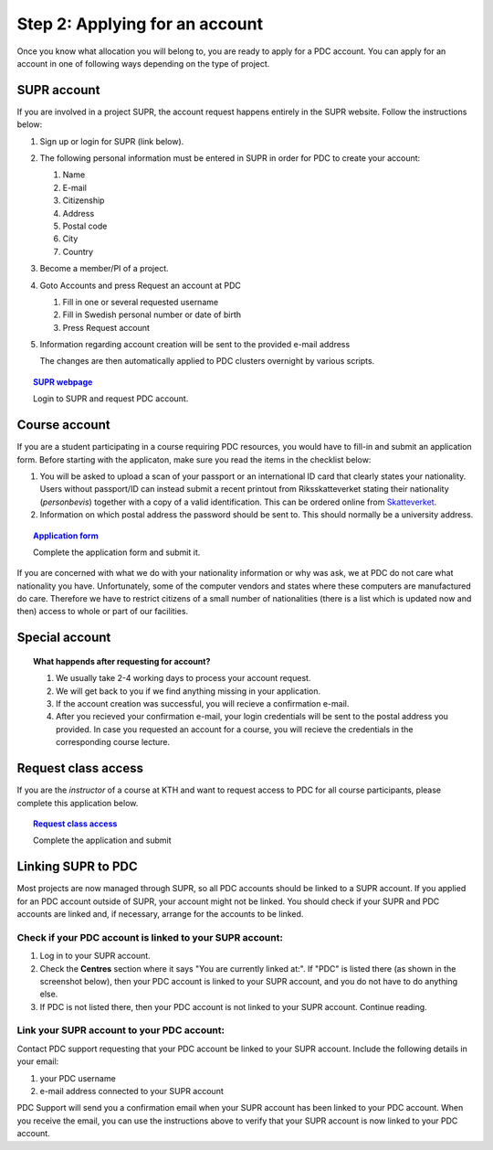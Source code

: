 .. index:: get_account
.. _get_account:

Step 2: Applying for an account
===============================

.. TODO: Apply for PDC account
.. TODO: hyperlink to 'time allocation' basics

Once you know what allocation you will belong to, you are ready to apply for a PDC account.
You can apply for an account in one of following ways depending on the type of project.


.. _supr_account:

SUPR account
------------

If you are involved in a project SUPR, the account request happens entirely in the SUPR website. Follow the instructions below:

1. Sign up or login for SUPR (link below).
2. The following personal information must be entered in SUPR in order for PDC to create your account:
   
   1. Name
   2. E-mail
   3. Citizenship
   4. Address
   5. Postal code
   6. City
   7. Country
3. Become a member/PI of a project.
4. Goto Accounts and press Request an account at PDC
   
   1. Fill in one or several requested username
   2. Fill in Swedish personal number or date of birth
   3. Press Request account
5. Information regarding account creation will be sent to the provided e-mail address

   The changes are then automatically applied to PDC clusters overnight by various scripts.

.. topic:: `SUPR webpage <https://supr.snic.se>`_

   Login to SUPR and request PDC account.

.. _course_account:

Course account
--------------

If you are a student participating in a course requiring PDC resources, you would have to fill-in and submit an application form. 
Before starting with the applicaton, make sure you read the items in the checklist below:

#.  You will be asked to upload a scan of your passport or an international ID card that clearly states your nationality. 
    Users without passport/ID can instead submit a recent printout from Riksskatteverket stating their nationality (*personbevis*) 
    together with a copy of a valid identification. This can be ordered online from `Skatteverket <www.skatteverket.se>`_.
#.  Information on which postal address the password should be sent to. This should normally be a university address.

.. topic:: `Application form <https://www.pdc.kth.se/support/accounts/user/acc-application/usage-rules>`_

   Complete the application form and submit it.

.. seealso:: **Nationality: Why do we bother?**

If you are concerned with what we do with your nationality information or why was ask, we at PDC do not care what nationality you have. 
Unfortunately, some of the computer vendors and states where these computers are manufactured do care.
Therefore we have to restrict citizens of a small number of nationalities (there is a list which is updated now and then) 
access to whole or part of our facilities.

.. We should state what vendors ask.
.. We should state what those countries are!   
    
Special account
---------------

.. TODO
.. If you belong to an industry (SCANIA,..), or a project (XENON,), or course (PDC Summer School, PRACE School) that requires PDC resources, fill-in the form with


.. topic:: **What happends after requesting for account?**	   
	   
   #.   We usually take 2-4 working days to process your account request.
   #.   We will get back to you if we find anything missing in your application.
   #.   If the account creation was successful, you will recieve a confirmation e-mail.
   #.   After you recieved your confirmation e-mail, your login credentials will be sent to the postal address you provided. 
        In case you requested an account for a course, you will recieve the credentials in the corresponding course lecture.


Request class access
--------------------

If you are the *instructor* of a course at KTH and want to request access to PDC for all course participants, please complete this application below.

.. topic:: `Request class access <https://www.pdc.kth.se/support/accounts/class-new/request-class-access>`_

   Complete the application and submit
	   
	   
.. _link_supr_pdc:
   
Linking SUPR to PDC
-------------------

Most projects are now managed through SUPR, so all PDC accounts should be linked to a SUPR account. If you applied for an PDC account outside of SUPR, your account might not be linked. You should check if your SUPR and PDC accounts are linked and, if necessary, arrange for the accounts to be linked.

Check if your PDC account is linked to your SUPR account:
^^^^^^^^^^^^^^^^^^^^^^^^^^^^^^^^^^^^^^^^^^^^^^^^^^^^^^^^^

#.    Log in to your SUPR account.
#.    Check the **Centres** section where it says "You are currently linked at:". If "PDC" is listed there (as shown in the screenshot below), then your PDC account is linked to your SUPR account, and you do not have to do anything else.
#.    If PDC is not listed there, then your PDC account is not linked to your SUPR account. Continue reading.

Link your SUPR account to your PDC account:
^^^^^^^^^^^^^^^^^^^^^^^^^^^^^^^^^^^^^^^^^^^

Contact PDC support requesting that your PDC account be linked to your SUPR account. Include the following details in your email:

#.    your PDC username
#.    e-mail address connected to your SUPR account

PDC Support will send you a confirmation email when your SUPR account has been linked to your PDC account. When you receive the email, you can use the instructions above to verify that your SUPR account is now linked to your PDC account.
